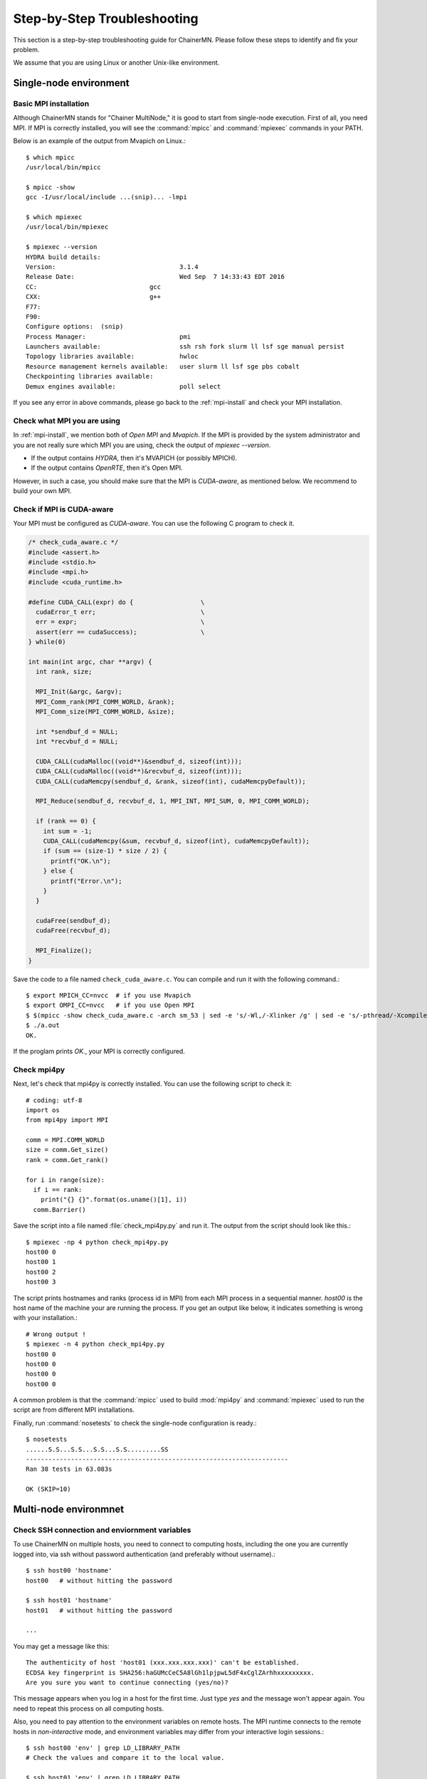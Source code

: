 .. -*- coding: utf-8; -*-

.. _troubleshooting:

Step-by-Step Troubleshooting
============================

This section is a step-by-step troubleshooting guide for ChainerMN.
Please follow these steps to identify and fix your problem.

We assume that you are using Linux or another Unix-like environment.

Single-node environment
-----------------------

Basic MPI installation
~~~~~~~~~~~~~~~~~~~~~~

Although ChainerMN stands for "Chainer MultiNode," it is good to start
from single-node execution. First of all, you need MPI. If MPI is
correctly installed, you will see the :command:`mpicc` and
:command:`mpiexec` commands in your PATH.

Below is an example of the output from Mvapich on Linux.::

    $ which mpicc
    /usr/local/bin/mpicc

    $ mpicc -show
    gcc -I/usr/local/include ...(snip)... -lmpi

    $ which mpiexec
    /usr/local/bin/mpiexec

    $ mpiexec --version
    HYDRA build details:
    Version:                                 3.1.4
    Release Date:                            Wed Sep  7 14:33:43 EDT 2016
    CC:                              gcc
    CXX:                             g++
    F77:
    F90:
    Configure options:  (snip)
    Process Manager:                         pmi
    Launchers available:                     ssh rsh fork slurm ll lsf sge manual persist
    Topology libraries available:            hwloc
    Resource management kernels available:   user slurm ll lsf sge pbs cobalt
    Checkpointing libraries available:
    Demux engines available:                 poll select

If you see any error in above commands, please go back to the
:ref:`mpi-install` and check your MPI installation.

.. _check-what-mpi:
     
Check what MPI you are using
~~~~~~~~~~~~~~~~~~~~~~~~~~~~

In :ref:`mpi-install`, we mention both of `Open MPI` and
`Mvapich`. If the MPI is provided by the system administrator and
you are not really sure which MPI you are using, check the output of
`mpiexec --version`.

- If the output contains `HYDRA`, then it's MVAPICH (or possibly MPICH).
- If the output contains `OpenRTE`, then it's Open MPI.

However, in such a case, you should make sure that the MPI is
`CUDA-aware`, as mentioned below.  We recommend to build your own MPI.


Check if MPI is CUDA-aware
~~~~~~~~~~~~~~~~~~~~~~~~~~

Your MPI must be configured as *CUDA-aware*. You can use the following
C program to check it.

.. code-block:: c

  /* check_cuda_aware.c */
  #include <assert.h>
  #include <stdio.h>
  #include <mpi.h>
  #include <cuda_runtime.h>

  #define CUDA_CALL(expr) do {                  \
    cudaError_t err;                            \
    err = expr;                                 \
    assert(err == cudaSuccess);                 \
  } while(0)

  int main(int argc, char **argv) {
    int rank, size;

    MPI_Init(&argc, &argv);
    MPI_Comm_rank(MPI_COMM_WORLD, &rank);
    MPI_Comm_size(MPI_COMM_WORLD, &size);

    int *sendbuf_d = NULL;
    int *recvbuf_d = NULL;

    CUDA_CALL(cudaMalloc((void**)&sendbuf_d, sizeof(int)));
    CUDA_CALL(cudaMalloc((void**)&recvbuf_d, sizeof(int)));
    CUDA_CALL(cudaMemcpy(sendbuf_d, &rank, sizeof(int), cudaMemcpyDefault));

    MPI_Reduce(sendbuf_d, recvbuf_d, 1, MPI_INT, MPI_SUM, 0, MPI_COMM_WORLD);

    if (rank == 0) {
      int sum = -1;
      CUDA_CALL(cudaMemcpy(&sum, recvbuf_d, sizeof(int), cudaMemcpyDefault));
      if (sum == (size-1) * size / 2) {
        printf("OK.\n");
      } else {
        printf("Error.\n");
      }
    }

    cudaFree(sendbuf_d);
    cudaFree(recvbuf_d);

    MPI_Finalize();
  }

Save the code to a file named ``check_cuda_aware.c``. You can compile
and run it with the following command.::

    $ export MPICH_CC=nvcc  # if you use Mvapich
    $ export OMPI_CC=nvcc   # if you use Open MPI
    $ $(mpicc -show check_cuda_aware.c -arch sm_53 | sed -e 's/-Wl,/-Xlinker /g' | sed -e 's/-pthread/-Xcompiler -pthread/')
    $ ./a.out
    OK.

If the proglam prints `OK.`, your MPI is correctly configured.

Check mpi4py
~~~~~~~~~~~~

Next, let's check that mpi4py is correctly installed. You can use the following script to check it::

  # coding: utf-8
  import os
  from mpi4py import MPI

  comm = MPI.COMM_WORLD
  size = comm.Get_size()
  rank = comm.Get_rank()

  for i in range(size):
    if i == rank:
      print("{} {}".format(os.uname()[1], i))
    comm.Barrier()

Save the script into a file named :file:`check_mpi4py.py` and run it.
The output from the script should look like this.::

  $ mpiexec -np 4 python check_mpi4py.py
  host00 0
  host00 1
  host00 2
  host00 3

The script prints hostnames and ranks (process id in MPI) from
each MPI process in a sequential manner.
`host00` is the host name of the machine your are running the process.
If you get an output like below, it indicates something is wrong with
your installation.::

  # Wrong output !
  $ mpiexec -n 4 python check_mpi4py.py
  host00 0
  host00 0
  host00 0
  host00 0

A common problem is that the :command:`mpicc` used to build
:mod:`mpi4py` and :command:`mpiexec` used to run the script are from
different MPI installations.

Finally, run :command:`nosetests` to check the single-node
configuration is ready.::

  $ nosetests
  ......S.S...S.S...S.S...S.S.........SS
  ----------------------------------------------------------------------
  Ran 38 tests in 63.083s

  OK (SKIP=10)

Multi-node environmnet
-----------------------

.. _ssh-and-envvars:

Check SSH connection and enviornment variables
~~~~~~~~~~~~~~~~~~~~~~~~~~~~~~~~~~~~~~~~~~~~~~

To use ChainerMN on multiple hosts, you need to connect to computing hosts,
including the one you are currently logged into, via ssh without
password authentication (and preferably without username).::

  $ ssh host00 'hostname'
  host00   # without hitting the password

  $ ssh host01 'hostname'
  host01   # without hitting the password

  ...

You may get a message like this::

  The authenticity of host 'host01 (xxx.xxx.xxx.xxx)' can't be established.
  ECDSA key fingerprint is SHA256:haGUMcCeC5A8lGh1lpjpwL5dF4xCglZArhhxxxxxxxxx.
  Are you sure you want to continue connecting (yes/no)?

This message appears when you log in a host for the first time. Just
type `yes` and the message won't appear again. You need to repeat this
process on all computing hosts.

Also, you need to pay attention to the environment variables on remote
hosts.  The MPI runtime connects to the remote hosts in *non-interactive*
mode, and environment variables may differ from your interactive login
sessions.::

  $ ssh host00 'env' | grep LD_LIBRARY_PATH
  # Check the values and compare it to the local value.

  $ ssh host01 'env' | grep LD_LIBRARY_PATH
  # Check the values and compare it to the local value.

  ...

In particular, check the following variables, which are critical to
executing MPI programs:

    * :envvar:`PATH`
    * :envvar:`LD_LIBRARY_PATH`
    * :envvar:`MV2_USE_CUDA` (if you use MVAPICH)
    * :envvar:`MV2_SMP_USE_CMA` (if you use MVAPICH)

Besides, you need to make sure the same :command:`mpiexec` binary is
used to run MPI programs.::

  $ ssh host00 'which mpiexec'
  /usr/local/bin/mpiexec
  
  $ ssh host01 'which mpiexec'
  /usr/local/bin/mpiexec

All the commands should give the same :command:`mpiexec` binary path.
  
Program files and data
~~~~~~~~~~~~~~~~~~~~~~

When you run MPI programs, all hosts must have the same Python binary
and script files in the same path. First, check that the python binary and
version are identical among hosts. Be careful if you are using `pyenv`
or `Anaconda`.::

  $ ssh host00 'which python; python --version'
  /home/username/.pyenv/shims/python
  Python 3.6.0 :: Anaconda 4.3.1 (64-bit)

  $ ssh host01 'which python'
  /home/username/.pyenv/shims/python
  Python 3.6.0 :: Anaconda 4.3.1 (64-bit)

  ...

Also, the script file (and possibly data files) must be in the same
path on each host. ::

  $ ls yourscript.py  # in the current directory
  yourscript.py

  $ ssh host00 "ls $PWD/yourscript.py"
  /home/username/your/dir/yourscript.py

  $ ssh host01 "ls $PWD/yourscript.py"
  /home/username/your/dir/yourscript.py

  ...

If you are using NFS, everything should be okay. If not, you need
to transfer all the necessary files manually.

In particular, when you run the ImageNet example in ChainerMN
repository, all data files must be available on all computing hosts.

hostfile
~~~~~~~~~~~~~~~~~~~~~~

The next step is to create a hostfile. A hostfile is a list of hosts on
which MPI processes run.::

  $ vi hostfile
  $ cat hostfile
  host00
  host01
  host02
  host03

Then, you can run your MPI program using the hostfile.  To check if
the MPI processes run over multiple hosts, save the following script
to a file and run it via :command:`mpiexec`::

  # print_rank.py
  import os

  from mpi4py import MPI

  comm = MPI.COMM_WORLD
  size = comm.Get_size()
  rank = comm.Get_rank()

  for i in range(size):
    if i == rank:
      print("{} {}".format(os.uname()[1], i))
    comm.Barrier()

If you get an output like below, it is working correctly.::

  $ mpiexec -n 4 --hostfile hostfile python print_rank.py
  host00 0
  host01 1
  host02 2
  host03 3

If you have multiple GPUs, you may want to run multiple processes on
each host.  You can modify hostfile and specify the number of
processes to run on each host.::

  # If you are using Mvapich:
  $ cat hostfile
  host00:4
  host01:4
  host02:4
  host03:4

  # If you are using Open MPI
  $ cat hostfile
  host00 cpu=4
  host01 cpu=4
  host02 cpu=4
  host03 cpu=4

With this hostfile, try running mpiexec again.::

  $ mpiexec -n 8 --hostfile hostfile python print_rank.py
  host00 0
  host00 1
  host00 2
  host00 3
  host01 4
  host01 5
  host01 6
  host01 7

You will find that the first 4 processes run on host00 and the latter
4 on host01.

You can also specify computing hosts and resource mapping/binding
using command line options of mpiexec. Please refer to the MPI manual
for the more advanced use of mpiexec command.

.. _troubleshooting_errors:

If you get runtime error:
~~~~~~~~~~~~~~~~~~~~~~~~~

If you get the following error messages, please check the specified
section of the troubleshooting or installation guide.

::
   
   [hostxxx:mpi_rank_0][MPIDI_CH3I_SMP_init] CMA is not available. Set MV2_SMP_USE_CMA=0 to disable CMA.
   [cli_0]: aborting job:
   Fatal error in PMPI_Init_thread:
   Other MPI error, error stack:
   MPIR_Init_thread(514)....:
   MPID_Init(365)...........: channel initialization failed
   MPIDI_CH3_Init(404)......:
   MPIDI_CH3I_SMP_Init(2132): process_vm_readv: Operation not permitted


   ===================================================================================
   =   BAD TERMINATION OF ONE OF YOUR APPLICATION PROCESSES
   =   PID 20327 RUNNING AT hostxxx
   =   EXIT CODE: 1
   =   CLEANING UP REMAINING PROCESSES
   =   YOU CAN IGNORE THE BELOW CLEANUP MESSAGES
   ===================================================================================

-> Check the value of :envvar:`MV2_SMP_USE_CMA` (see :ref:`mpi-install` and
:ref:`ssh-and-envvars`).


::

   [hostxx:mpi_rank_0][error_sighandler] Caught error: Segmentation fault (signal 11)

   ===================================================================================
   =   BAD TERMINATION OF ONE OF YOUR APPLICATION PROCESSES
   =   PID 20643 RUNNING AT hostxx
   =   EXIT CODE: 11
   =   CLEANING UP REMAINING PROCESSES
   =   YOU CAN IGNORE THE BELOW CLEANUP MESSAGES
   ===================================================================================
   YOUR APPLICATION TERMINATED WITH THE EXIT STRING: Segmentation fault (signal 11)
   This typically refers to a problem with your application.
   Please see the FAQ page for debugging suggestions

-> Check the value of :envvar:`MV2_USE_CUDA` (see :ref:`mpi-install` and :ref:`ssh-and-envvars`)



